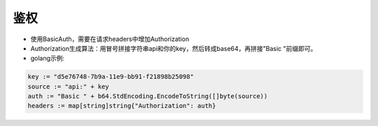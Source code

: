 .. _api-auth:

.. _auth:

鉴权
------------

* 使用BasicAuth，需要在请求headers中增加Authorization
    
* Authorization生成算法：用冒号拼接字符串api和你的key，然后转成base64，再拼接"Basic "前缀即可。
* golang示例:  
  
.. code-block:: go

    key := "d5e76748-7b9a-11e9-bb91-f21898b25098"
    source := "api:" + key
    auth := "Basic " + b64.StdEncoding.EncodeToString([]byte(source))
    headers := map[string]string{"Authorization": auth}

